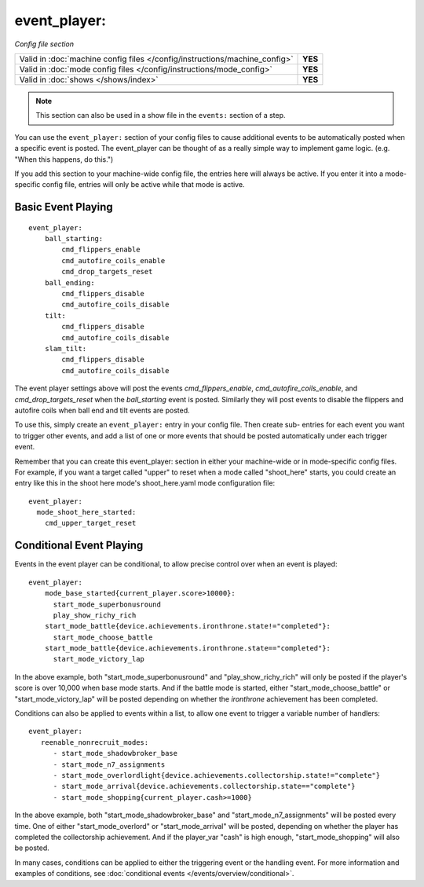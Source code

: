 event_player:
=============

*Config file section*

+----------------------------------------------------------------------------+---------+
| Valid in :doc:`machine config files </config/instructions/machine_config>` | **YES** |
+----------------------------------------------------------------------------+---------+
| Valid in :doc:`mode config files </config/instructions/mode_config>`       | **YES** |
+----------------------------------------------------------------------------+---------+
| Valid in :doc:`shows </shows/index>`                                       | **YES** |
+----------------------------------------------------------------------------+---------+

.. note:: This section can also be used in a show file in the ``events:`` section of a step.

You can use the ``event_player:`` section of your config files to cause
additional events to be automatically posted when a specific event is
posted. The event_player can be thought of as a really simple way to
implement game logic. (e.g. "When this happens, do this.")

If you add
this section to your machine-wide config file, the entries here will
always be active. If you enter it into a mode-specific config file,
entries will only be active while that mode is active. 

Basic Event Playing
-------------------

::

    event_player:
        ball_starting:
            cmd_flippers_enable
            cmd_autofire_coils_enable
            cmd_drop_targets_reset
        ball_ending:
            cmd_flippers_disable
            cmd_autofire_coils_disable
        tilt:
            cmd_flippers_disable
            cmd_autofire_coils_disable
        slam_tilt:
            cmd_flippers_disable
            cmd_autofire_coils_disable

The event player settings above will post the events
*cmd_flippers_enable*, *cmd_autofire_coils_enable*, and
*cmd_drop_targets_reset* when the *ball_starting* event is posted.
Similarly they will post events to disable the flippers and autofire
coils when ball end and tilt events are posted.

To use this, simply
create an ``event_player:`` entry in your config file. Then create sub-
entries for each event you want to trigger other events, and add a
list of one or more events that should be posted automatically under
each trigger event.

Remember that you can create this event_player:
section in either your machine-wide or in mode-specific config files.
For example, if you want a target called "upper" to reset when a mode
called "shoot_here" starts, you could create an entry like this in the
shoot here mode's shoot_here.yaml mode configuration file:

::

    event_player:
      mode_shoot_here_started:
        cmd_upper_target_reset

Conditional Event Playing
-------------------------

Events in the event player can be conditional, to allow precise control over
when an event is played:

::

   event_player:
       mode_base_started{current_player.score>10000}:
         start_mode_superbonusround
         play_show_richy_rich
       start_mode_battle{device.achievements.ironthrone.state!="completed"}:
         start_mode_choose_battle
       start_mode_battle{device.achievements.ironthrone.state=="completed"}:
         start_mode_victory_lap

In the above example, both "start_mode_superbonusround" and "play_show_richy_rich" will
only be posted if the player's score is over 10,000 when base mode starts. And if the
battle mode is started, either "start_mode_choose_battle" or "start_mode_victory_lap"
will be posted depending on whether the *ironthrone* achievement has been completed.

Conditions can also be applied to events within a list, to allow one event to
trigger a variable number of handlers:

::

   event_player:
      reenable_nonrecruit_modes:
         - start_mode_shadowbroker_base
         - start_mode_n7_assignments
         - start_mode_overlordlight{device.achievements.collectorship.state!="complete"}
         - start_mode_arrival{device.achievements.collectorship.state=="complete"}
         - start_mode_shopping{current_player.cash>=1000}

In the above example, both "start_mode_shadowbroker_base" and "start_mode_n7_assignments" will
be posted every time. One of either "start_mode_overlord" or "start_mode_arrival" will be posted,
depending on whether the player has completed the collectorship achievement. And if the player_var
"cash" is high enough, "start_mode_shopping" will also be posted. 

In many cases, conditions can be applied to either the triggering event or the handling event.
For more information and examples of conditions, see :doc:`conditional events </events/overview/conditional>`.
